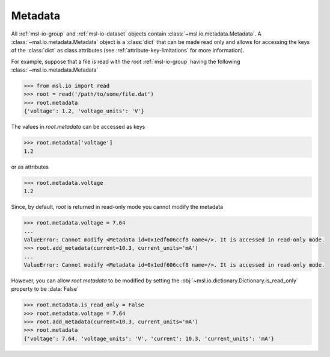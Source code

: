 .. _msl-io-metadata:

========
Metadata
========
All :ref:`msl-io-group` and :ref:`msl-io-dataset` objects contain :class:`~msl.io.metadata.Metadata`. A
:class:`~msl.io.metadata.Metadata` object is a :class:`dict` that can be made read only and allows
for accessing the keys of the :class:`dict` as class attributes (see :ref:`attribute-key-limitations` for
more information).

For example, suppose that a file is read with the `root` :ref:`msl-io-group` having the following
:class:`~msl.io.metadata.Metadata`

.. code-block:: pycon

    >>> from msl.io import read
    >>> root = read('/path/to/some/file.dat')
    >>> root.metadata
    {'voltage': 1.2, 'voltage_units': 'V'}

The values in `root.metadata` can be accessed as keys

.. code-block:: pycon

    >>> root.metadata['voltage']
    1.2

or as attributes

.. code-block:: pycon

    >>> root.metadata.voltage
    1.2

Since, by default, `root` is returned in read-only mode you cannot modify the metadata

.. code-block:: pycon

    >>> root.metadata.voltage = 7.64
    ...
    ValueError: Cannot modify <Metadata id=0x1edf606ccf8 name=/>. It is accessed in read-only mode.
    >>> root.add_metadata(current=10.3, current_units='mA')
    ...
    ValueError: Cannot modify <Metadata id=0x1edf606ccf8 name=/>. It is accessed in read-only mode.

However, you can allow `root.metadata` to be modified by setting the :obj:`~msl.io.dictionary.Dictionary.is_read_only`
property to be :data:`False`

.. code-block:: pycon

    >>> root.metadata.is_read_only = False
    >>> root.metadata.voltage = 7.64
    >>> root.add_metadata(current=10.3, current_units='mA')
    >>> root.metadata
    {'voltage': 7.64, 'voltage_units': 'V', 'current': 10.3, 'current_units': 'mA'}
